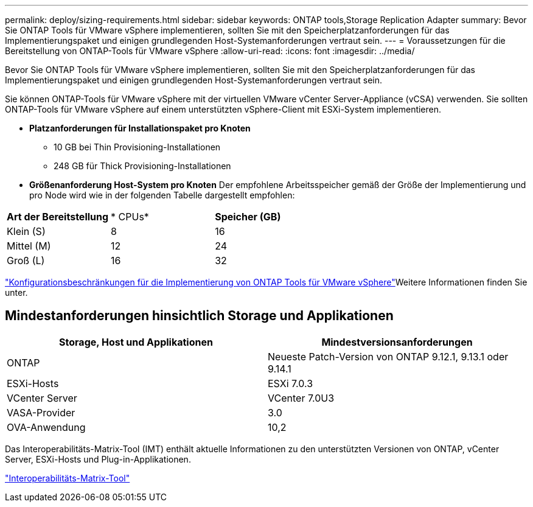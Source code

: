 ---
permalink: deploy/sizing-requirements.html 
sidebar: sidebar 
keywords: ONTAP tools,Storage Replication Adapter 
summary: Bevor Sie ONTAP Tools für VMware vSphere implementieren, sollten Sie mit den Speicherplatzanforderungen für das Implementierungspaket und einigen grundlegenden Host-Systemanforderungen vertraut sein. 
---
= Voraussetzungen für die Bereitstellung von ONTAP-Tools für VMware vSphere
:allow-uri-read: 
:icons: font
:imagesdir: ../media/


[role="lead"]
Bevor Sie ONTAP Tools für VMware vSphere implementieren, sollten Sie mit den Speicherplatzanforderungen für das Implementierungspaket und einigen grundlegenden Host-Systemanforderungen vertraut sein.

Sie können ONTAP-Tools für VMware vSphere mit der virtuellen VMware vCenter Server-Appliance (vCSA) verwenden. Sie sollten ONTAP-Tools für VMware vSphere auf einem unterstützten vSphere-Client mit ESXi-System implementieren.

* *Platzanforderungen für Installationspaket pro Knoten*
+
** 10 GB bei Thin Provisioning-Installationen
** 248 GB für Thick Provisioning-Installationen


* *Größenanforderung Host-System pro Knoten*
Der empfohlene Arbeitsspeicher gemäß der Größe der Implementierung und pro Node wird wie in der folgenden Tabelle dargestellt empfohlen:


|===


| *Art der Bereitstellung* | * CPUs* | *Speicher (GB)* 


| Klein (S) | 8 | 16 


| Mittel (M) | 12 | 24 


| Groß (L) | 16 | 32 
|===
link:../deploy/config-limits.html["Konfigurationsbeschränkungen für die Implementierung von ONTAP Tools für VMware vSphere"]Weitere Informationen finden Sie unter.



== Mindestanforderungen hinsichtlich Storage und Applikationen

|===
| Storage, Host und Applikationen | Mindestversionsanforderungen 


| ONTAP | Neueste Patch-Version von ONTAP 9.12.1, 9.13.1 oder 9.14.1 


| ESXi-Hosts | ESXi 7.0.3 


| VCenter Server | VCenter 7.0U3 


| VASA-Provider | 3.0 


| OVA-Anwendung | 10,2 
|===
Das Interoperabilitäts-Matrix-Tool (IMT) enthält aktuelle Informationen zu den unterstützten Versionen von ONTAP, vCenter Server, ESXi-Hosts und Plug-in-Applikationen.

https://imt.netapp.com/matrix/imt.jsp?components=105475;&solution=1777&isHWU&src=IMT["Interoperabilitäts-Matrix-Tool"^]
